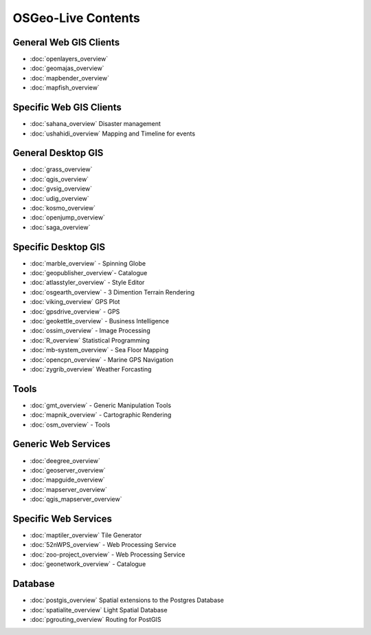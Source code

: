 .. OSGeo-Live documentation master file, created by
   sphinx-quickstart on Tue Jul  6 14:54:20 2010.
   You can adapt this file completely to your liking, but it should at least
   contain the root `toctree` directive.

OSGeo-Live Contents
===================

General Web GIS Clients
-----------------------
* :doc:`openlayers_overview`
* :doc:`geomajas_overview`
* :doc:`mapbender_overview`
* :doc:`mapfish_overview`

Specific Web GIS Clients
------------------------
* :doc:`sahana_overview` Disaster management
* :doc:`ushahidi_overview` Mapping and Timeline for events

General Desktop GIS
-------------------
* :doc:`grass_overview`
* :doc:`qgis_overview`
* :doc:`gvsig_overview`
* :doc:`udig_overview`
* :doc:`kosmo_overview`
* :doc:`openjump_overview`
* :doc:`saga_overview`

Specific Desktop GIS
--------------------
* :doc:`marble_overview` - Spinning Globe
* :doc:`geopublisher_overview`- Catalogue
* :doc:`atlasstyler_overview` - Style Editor
* :doc:`osgearth_overview` - 3 Dimention Terrain Rendering
* :doc:`viking_overview` GPS Plot
* :doc:`gpsdrive_overview` - GPS
* :doc:`geokettle_overview` - Business Intelligence
* :doc:`ossim_overview` - Image Processing
* :doc:`R_overview` Statistical Programming
* :doc:`mb-system_overview` - Sea Floor Mapping
* :doc:`opencpn_overview` - Marine GPS Navigation
* :doc:`zygrib_overview` Weather Forcasting

Tools
-----
* :doc:`gmt_overview` - Generic Manipulation Tools
* :doc:`mapnik_overview` - Cartographic Rendering
* :doc:`osm_overview` - Tools

Generic Web Services
--------------------
* :doc:`deegree_overview`
* :doc:`geoserver_overview`
* :doc:`mapguide_overview`
* :doc:`mapserver_overview`
* :doc:`qgis_mapserver_overview`

Specific Web Services
---------------------
* :doc:`maptiler_overview` Tile Generator
* :doc:`52nWPS_overview` - Web Processing Service
* :doc:`zoo-project_overview` - Web Processing Service
* :doc:`geonetwork_overview` - Catalogue

Database
--------
* :doc:`postgis_overview` Spatial extensions to the Postgres Database
* :doc:`spatialite_overview` Light Spatial Database
* :doc:`pgrouting_overview` Routing for PostGIS

